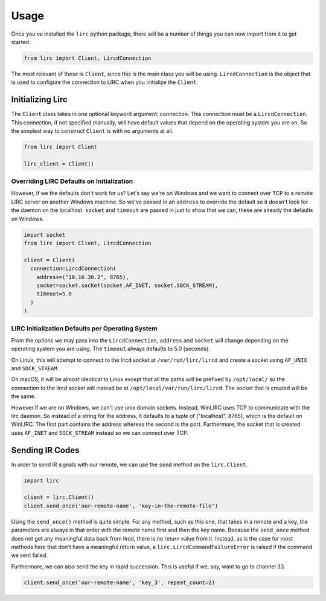 #####
Usage
#####

Once you've installed the ``lirc`` python package, there will be a number
of things you can now import from it to get started.

.. code-block:: python

  from lirc import Client, LircdConnection

The most relevant of these is ``Client``, since this is the main class
you will be using. ``LircdConnection`` is the object that is used to configure
the connection to LIRC when you initialize the ``Client``.

*****************
Initializing Lirc
*****************

The ``Client`` class takes in one optional keyword argument: connection.
This connection must be a ``LircdConnection``. This connection, if not
specified manually, will have default values that depend on the operating
system you are on. So the simplest way to construct ``Client`` is with no
arguments at all.

.. code-block:: python

  from lirc import Client

  lirc_client = Client()

Overriding LIRC Defaults on Initialization
==========================================

However, if we the defaults don't work for us? Let's say we're on Windows
and we want to connect over TCP to a remote LIRC server on another Windows
machine. So we've passed in an ``address`` to override the default so it doesn't
look for the daemon on the localhost. ``socket`` and ``timeout`` are passed in
just to show that we can, these are already the defaults on Windows.

.. code-block:: python

  import socket
  from lirc import Client, LircdConnection

  client = Client(
    connection=LircdConnection(
      address=("10.16.30.2", 8765),
      socket=socket.socket(socket.AF_INET, socket.SOCK_STREAM),
      timeout=5.0
    )
  )

LIRC Initialization Defaults per Operating System
=================================================

From the options we may pass into the ``LircdConnection``, ``address``
and ``socket`` will change depending on the operating system you are using.
The ``timeout`` always defaults to 5.0 (seconds).

On Linux, this will attempt to connect to the lircd socket at
``/var/run/lirc/lircd`` and create a socket using ``AF_UNIX`` and
``SOCK_STREAM``.

On macOS, it will be almost identical to Linux except that all the paths
will be prefixed by ``/opt/local/`` so the connection to the lircd
socket will instead be at ``/opt/local/var/run/lirc/lircd``. The socket that
is created will be the same.

However if we are on Windows, we can't use unix domain sockets. Instead,
WinLIRC uses TCP to communicate with the lirc daemon. So instead of a string
for the address, it defaults to a tuple of ("localhost", 8765), which is the
default on WinLIRC. The first part contains the address whereas the second is
the port. Furthermore, the socket that is created uses ``AF_INET`` and
``SOCK_STREAM`` instead so we can connect over TCP.

****************
Sending IR Codes
****************

In order to send IR signals with our remote, we can use the ``send`` method on
the ``lirc.Client``.

.. code-block:: python

  import lirc

  client = lirc.Client()
  client.send_once('our-remote-name', 'key-in-the-remote-file')

Using the ``send_once()`` method is quite simple. For any method, such as this one, that
takes in a remote and a key, the parameters are always in that order with the remote
name first and then the key name. Because the ``send_once`` method does not get any meaningful
data back from lircd, there is no return value from it. Instead, as is the case for most
methods here that don't have a meaningful return value, a ``lirc.LircdCommandFailureError``
is raised if the command we sent failed.

Furthermore, we can also send the key in rapid succession. This is useful if we, say,
want to go to channel 33.

.. code-block:: python

  client.send_once('our-remote-name', 'key_3', repeat_count=2)


